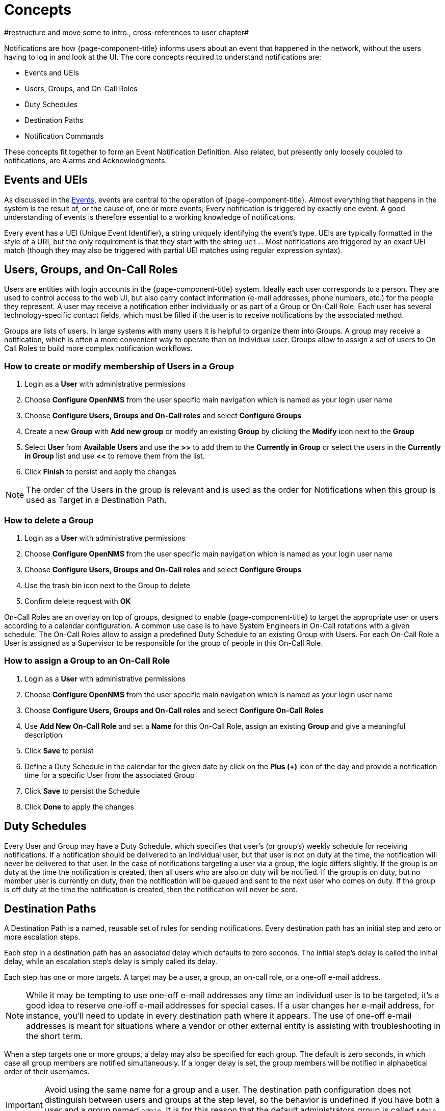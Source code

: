 

[[ga-notifications-concepts]]
= Concepts
#restructure and move some to intro., cross-references to user chapter#

Notifications are how {page-component-title} informs users about an event that happened in the network, without the users having to log in and look at the UI.
The core concepts required to understand notifications are:

* Events and UEIs
* Users, Groups, and On-Call Roles
* Duty Schedules
* Destination Paths
* Notification Commands

These concepts fit together to form an Event Notification Definition.
Also related, but presently only loosely coupled to notifications, are Alarms and Acknowledgments.

== Events and UEIs

As discussed in the <<events/anatomy-events.adoc#events, Events>>, events are central to the operation of {page-component-title}.
Almost everything that happens in the system is the result of, or the cause of, one or more events; Every notification is triggered by exactly one event.
A good understanding of events is therefore essential to a working knowledge of notifications.

Every event has a UEI (Unique Event Identifier), a string uniquely identifying the event's type.
UEIs are typically formatted in the style of a URI, but the only requirement is that they start with the string `uei.`.
Most notifications are triggered by an exact UEI match (though they may also be triggered with partial UEI matches using regular expression syntax).

== Users, Groups, and On-Call Roles

Users are entities with login accounts in the {page-component-title} system.
Ideally each user corresponds to a person.
They are used to control access to the web UI, but also carry contact information (e-mail addresses, phone numbers, etc.) for the people they represent.
A user may receive a notification either individually or as part of a Group or On-Call Role.
Each user has several technology-specific contact fields, which must be filled if the user is to receive notifications by the associated method.

Groups are lists of users.
In large systems with many users it is helpful to organize them into Groups.
A group may receive a notification, which is often a more convenient way to operate than on individual user.
Groups allow to assign a set of users to On Call Roles to build more complex notification workflows.

=== How to create or modify membership of Users in a Group

. Login as a *User* with administrative permissions
. Choose *Configure OpenNMS* from the user specific main navigation which is named as your login user name
. Choose *Configure Users, Groups and On-Call roles* and select *Configure Groups*
. Create a new *Group* with *Add new group* or modify an existing *Group* by clicking the *Modify* icon next to the *Group*
. Select *User* from *Available Users* and use the *>>* to add them to the *Currently in Group* or select the users in the *Currently in Group* list and use *<<* to remove them from the list.
. Click *Finish* to persist and apply the changes

NOTE: The order of the Users in the group is relevant and is used as the order for Notifications when this group is used as Target in a Destination Path.

=== How to delete a Group

. Login as a *User* with administrative permissions
. Choose *Configure OpenNMS* from the user specific main navigation which is named as your login user name
. Choose *Configure Users, Groups and On-Call roles* and select *Configure Groups*
. Use the trash bin icon next to the Group to delete
. Confirm delete request with *OK*

On-Call Roles are an overlay on top of groups, designed to enable {page-component-title} to target the appropriate user or users according to a calendar configuration.
A common use case is to have System Engineers in On-Call rotations with a given schedule.
The On-Call Roles allow to assign a predefined Duty Schedule to an existing Group with Users.
For each On-Call Role a User is assigned as a Supervisor to be responsible for the group of people in this On-Call Role.

=== How to assign a Group to an On-Call Role

. Login as a *User* with administrative permissions
. Choose *Configure OpenNMS* from the user specific main navigation which is named as your login user name
. Choose *Configure Users, Groups and On-Call roles* and select *Configure On-Call Roles*
. Use *Add New On-Call Role* and set a *Name* for this On-Call Role, assign an existing *Group* and give a meaningful description
. Click *Save* to persist
. Define a Duty Schedule in the calendar for the given date by click on the *Plus (+)* icon of the day and provide a notification time for a specific User from the associated Group
. Click *Save* to persist the Schedule
. Click *Done* to apply the changes

== Duty Schedules

Every User and Group may have a Duty Schedule, which specifies that user's (or group's) weekly schedule for receiving notifications.
If a notification should be delivered to an individual user, but that user is not on duty at the time, the notification will never be delivered to that user.
In the case of notifications targeting a user via a group, the logic differs slightly.
If the group is on duty at the time the notification is created, then all users who are also on duty will be notified.
If the group is on duty, but no member user is currently on duty, then the notification will be queued and sent to the next user who comes on duty.
If the group is off duty at the time the notification is created, then the notification will never be sent.

== Destination Paths

A Destination Path is a named, reusable set of rules for sending notifications.
Every destination path has an initial step and zero or more escalation steps.

Each step in a destination path has an associated delay which defaults to zero seconds. The initial step's delay is called the initial delay, while an escalation step's delay is simply called its delay.

Each step has one or more targets.
A target may be a user, a group, an on-call role, or a one-off e-mail address.

NOTE: While it may be tempting to use one-off e-mail addresses any time an individual user is to be targeted, it's a good idea to reserve one-off e-mail addresses for special cases.
If a user changes her e-mail address, for instance, you'll need to update in every destination path where it appears.
The use of one-off e-mail addresses is meant for situations where a vendor or other external entity is assisting with troubleshooting in the short term.

When a step targets one or more groups, a delay may also be specified for each group.
The default is zero seconds, in which case all group members are notified simultaneously.
If a longer delay is set, the group members will be notified in alphabetical order of their usernames.

IMPORTANT: Avoid using the same name for a group and a user.
The destination path configuration does not distinguish between users and groups at the step level, so the behavior is undefined if you have both a user and a group named `admin`.
It is for this reason that the default administrators group is called `Admin` (with a capital `A`) -- case matters.

Within a step, each target is associated with one or more notification commands.
If multiple commands are selected, they will execute simultaneously.

Each step also has an auto-notify switch, which may be set to `off`, `on`, or `auto`.
This switch specifies the logic used when deciding whether or not to send a notice for an auto-acknowledged notification to a target that was not on duty at the time the notification was first created.
If `off`, notices will never be sent to such a target; if `on`, they will always be sent; if `auto`, the system employs heuristics aimed at "doing the right thing".

== Notification Commands

A Notification Command is a named, reusable execution profile for a Java class or external program command used to convey notices to targets.
The following notification commands are included in the default configuration:

`callHomePhone`, `callMobilePhone`, and `callWorkPhone`::
    Ring one of the phone numbers configured in the user's contact information.
    All three are implemented using the in-process Asterisk notification strategy, and differ only in which contact field is used.

`ircCat`::
    Conveys a notice to an instance of the IRCcat Internet Relay Chat bot.
    Implemented by the in-process IRCcat notification strategy.

`javaEmail` and `javaPagerEmail`::
    By far the most commonly used commands, these deliver a notice to a user's `email` or `pagerEmail` contact field value.
    By configuring a user's `pagerEmail` contact field value to target an email-to-SMS gateway, SMS notifications are trivially easy to configure.
    Both are implemented using the in-process JavaMail notification strategy.

`microblogDM`, `microblogReply`, and `microblogUpdate`::
    Sends a notice to a user as a direct message, at a user via an at-reply, or to everybody as an update via a microblog service with a Twitter v1-compatible API.
    Each command is implemented with a separate, in-process notification strategy.

`numericPage` and `textPage`::
    Sends a notice to a user's numeric or alphanumeric pager.
    Implemented as an external command using the `qpage` utility.

`xmppGroupMessage` and `xmppMessage`::
    Sends a message to an XMPP group or user.
    Implemented with the in-process XMPP notification strategy.

Notification commands are customizable and extensible by editing the `notificationCommands.xml` file.

NOTE: Use external binary notification commands sparingly to avoid fork-bombing your {page-component-title} system.
Originally, all notification commands were external.
Today only the `numericPage` and `textPage` commands use external programs to do their work.
